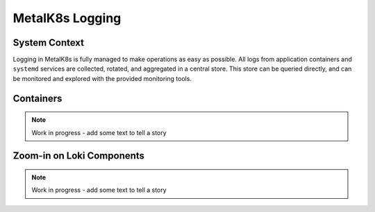 MetalK8s Logging
================

System Context
--------------

Logging in MetalK8s is fully managed to make operations as easy as possible.
All logs from application containers and ``systemd`` services are collected,
rotated, and aggregated in a central store.
This store can be queried directly, and can be monitored and explored with
the provided monitoring tools.

.. uml:: ../diagrams/structurizr-LoggingSystemContext.puml


Containers
----------

.. note:: Work in progress - add some text to tell a story

.. uml:: ../diagrams/structurizr-LoggingContainers.puml

Zoom-in on Loki Components
--------------------------

.. note:: Work in progress - add some text to tell a story

.. uml:: ../diagrams/structurizr-LokiComponents.puml
